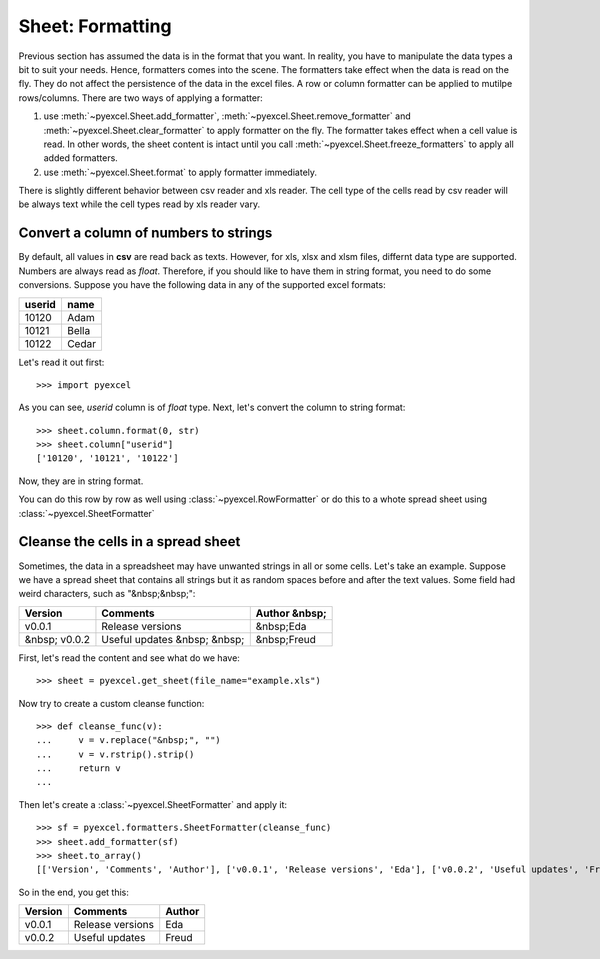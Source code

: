 .. _formatting:

Sheet: Formatting
===================

Previous section has assumed the data is in the format that you want. In reality, you have to manipulate the data types a bit to suit your needs. Hence, formatters comes into the scene. The formatters take effect when the data is read on the fly. They do not affect the persistence of the data in the excel files. A row or column formatter can be applied to mutilpe rows/columns. There are two ways of applying a formatter:

#. use :meth:`~pyexcel.Sheet.add_formatter`, :meth:`~pyexcel.Sheet.remove_formatter` and :meth:`~pyexcel.Sheet.clear_formatter` to apply formatter on the fly. The formatter takes effect when a cell value is read. In other words, the sheet content is intact until you call :meth:`~pyexcel.Sheet.freeze_formatters` to apply all added formatters.  
#. use :meth:`~pyexcel.Sheet.format` to apply formatter immediately. 


There is slightly different behavior between csv reader and xls reader. The cell type of the cells read by csv reader will be always text while the cell types read by xls reader vary. 


Convert a column of numbers to strings
--------------------------------------

By default, all values in **csv** are read back as texts. However, for xls, xlsx and xlsm files, differnt data type are supported. Numbers are always read as `float`. Therefore, if you should like to have them in string format, you need to do some conversions. Suppose you have the following data in any of the supported excel formats:

======== =========
userid   name
======== =========
10120    Adam     
10121    Bella
10122    Cedar
======== =========

Let's read it out first::

   >>> import pyexcel

.. testcode::
   :hide:

   >>> data = [
   ...     ["userid","name"],
   ...     [10120,"Adam"],  
   ...     [10121,"Bella"],
   ...     [10122,"Cedar"]
   ... ]
   >>> s = pyexcel.Sheet(data)
   >>> s.save_as("example.xls")

.. testcode::
   
   >>> sheet = pyexcel.get_sheet(file_name="example.xls", name_columns_by_row=0)
   >>> sheet.column["userid"]
   [10120, 10121, 10122]

As you can see, `userid` column is of `float` type. Next, let's convert the column to string format::

    >>> sheet.column.format(0, str)
    >>> sheet.column["userid"]
    ['10120', '10121', '10122']

Now, they are in string format.

You can do this row by row as well using :class:`~pyexcel.RowFormatter` or do this to a whote spread sheet using :class:`~pyexcel.SheetFormatter`

.. _cleansing:

Cleanse the cells in a spread sheet
-----------------------------------

Sometimes, the data in a spreadsheet may have unwanted strings in all or some cells. Let's take an example. Suppose we have a spread sheet that contains all strings but it as random spaces before and after the text values. Some field had weird characters, such as "&nbsp;&nbsp;":

================= ============================ ================
        Version        Comments                Author &nbsp;
================= ============================ ================
  v0.0.1          Release versions              &nbsp;Eda
&nbsp; v0.0.2     Useful updates &nbsp; &nbsp;  &nbsp;Freud
================= ============================ ================

.. testcode::
   :hide:

   >>> data = [
   ...     ["        Version", "        Comments", "       Author &nbsp;"],
   ...     ["  v0.0.1       ", " Release versions","           &nbsp;Eda"],
   ...     ["&nbsp; v0.0.2  ", "Useful updates &nbsp; &nbsp;", "  &nbsp;Freud"]
   ... ]
   >>> s = pyexcel.Sheet(data)
   >>> s.save_as("example.xls")

First, let's read the content and see what do we have::

   >>> sheet = pyexcel.get_sheet(file_name="example.xls")

.. testcode::
   :hide:

   >>> sheet.format(lambda v: str(v))

.. testcode::
  
   >>> sheet.to_array()
   [['        Version', '        Comments', '       Author &nbsp;'], ['  v0.0.1       ', ' Release versions', '           &nbsp;Eda'], ['&nbsp; v0.0.2  ', 'Useful updates &nbsp; &nbsp;', '  &nbsp;Freud']]


Now try to create a custom cleanse function::
  
    >>> def cleanse_func(v):
    ...     v = v.replace("&nbsp;", "")
    ...     v = v.rstrip().strip()
    ...     return v
    ...

Then let's create a :class:`~pyexcel.SheetFormatter` and apply it::

    >>> sf = pyexcel.formatters.SheetFormatter(cleanse_func)
    >>> sheet.add_formatter(sf)
    >>> sheet.to_array()
    [['Version', 'Comments', 'Author'], ['v0.0.1', 'Release versions', 'Eda'], ['v0.0.2', 'Useful updates', 'Freud']]

So in the end, you get this:

================= ============================ ================
Version           Comments                     Author
================= ============================ ================
v0.0.1            Release versions             Eda
v0.0.2            Useful updates               Freud
================= ============================ ================

.. testcode::
   :hide:

   >>> import os
   >>> os.unlink("example.xls")
